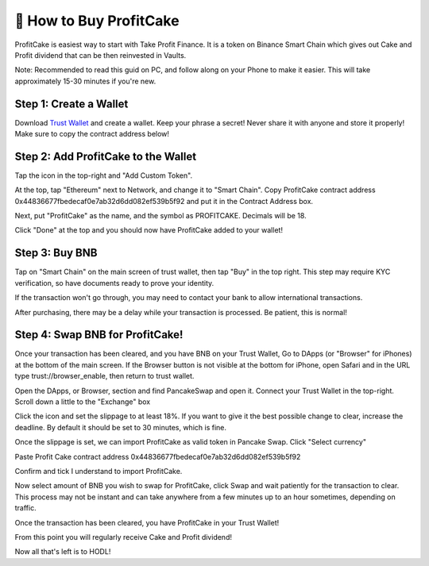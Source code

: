************************
🤑 How to Buy ProfitCake
************************

ProfitCake is easiest way to start with Take Profit Finance.
It is a token on Binance Smart Chain which gives out Cake and Profit dividend that can be then reinvested in Vaults.

Note: Recommended to read this guid on PC, and follow along on your Phone to make it easier. This will take approximately 15-30 minutes if you're new.

Step 1: Create a Wallet
==========================================================
Download `Trust Wallet <https://trustwallet.com>`_ and create a wallet. Keep your phrase a secret! Never share it with anyone and store it properly! Make sure to copy the contract address below!


Step 2: Add ProfitCake to the Wallet
==========================================================
Tap the icon in the top-right and "Add Custom Token".

At the top, tap "Ethereum" next to Network, and change it to "Smart Chain". Copy ProfitCake contract address 0x44836677fbedecaf0e7ab32d6dd082ef539b5f92 and put it in the Contract Address box.

Next, put "ProfitCake" as the name, and the symbol as PROFITCAKE. Decimals will be 18.

Click "Done" at the top and you should now have ProfitCake added to your wallet!


Step 3: Buy BNB
==========================================================
Tap on "Smart Chain" on the main screen of trust wallet, then tap "Buy" in the top right. This step may require KYC verification, so have documents ready to prove your identity.

If the transaction won't go through, you may need to contact your bank to allow international transactions.

After purchasing, there may be a delay while your transaction is processed. Be patient, this is normal!

Step 4: Swap BNB for ProfitCake!
==========================================================
Once your transaction has been cleared, and you have BNB on your Trust Wallet, Go to DApps (or "Browser" for iPhones) at the bottom of the main screen. If the Browser button is not visible at the bottom for iPhone, open Safari and in the URL type trust://browser_enable, then return to trust wallet.

Open the DApps, or Browser, section and find PancakeSwap and open it. Connect your Trust Wallet in the top-right. Scroll down a little to the "Exchange" box

Click the icon and set the slippage to at least 18%. If you want to give it the best possible change to clear, increase the deadline. By default it should be set to 30 minutes, which is fine.

.. image:: /images/buy-slippage.png
  :height: 260
  :align: center
  :alt: slippage



Once the slippage is set, we can import ProfitCake as valid token in Pancake Swap. Click "Select currency"

.. image:: /images/buy-select-currency.png
  :height: 260
  :align: center
  :alt: buy-import-token

Paste Profit Cake contract address 0x44836677fbedecaf0e7ab32d6dd082ef539b5f92

.. image:: /images/buy-import-token.png
  :height: 260
  :align: center
  :alt: buy-import-token

Confirm and tick I understand to import ProfitCake.

.. image:: /images/buy-import-token-understand.png
  :height: 260
  :align: center
  :alt: buy-import-token-understand

Now select amount of BNB you wish to swap for ProfitCake, click Swap and wait patiently for the transaction to clear. This process may not be instant and can take anywhere from a few minutes up to an hour sometimes, depending on traffic.

Once the transaction has been cleared, you have ProfitCake in your Trust Wallet!

From this point you will regularly receive Cake and Profit dividend!

Now all that's left is to HODL!


